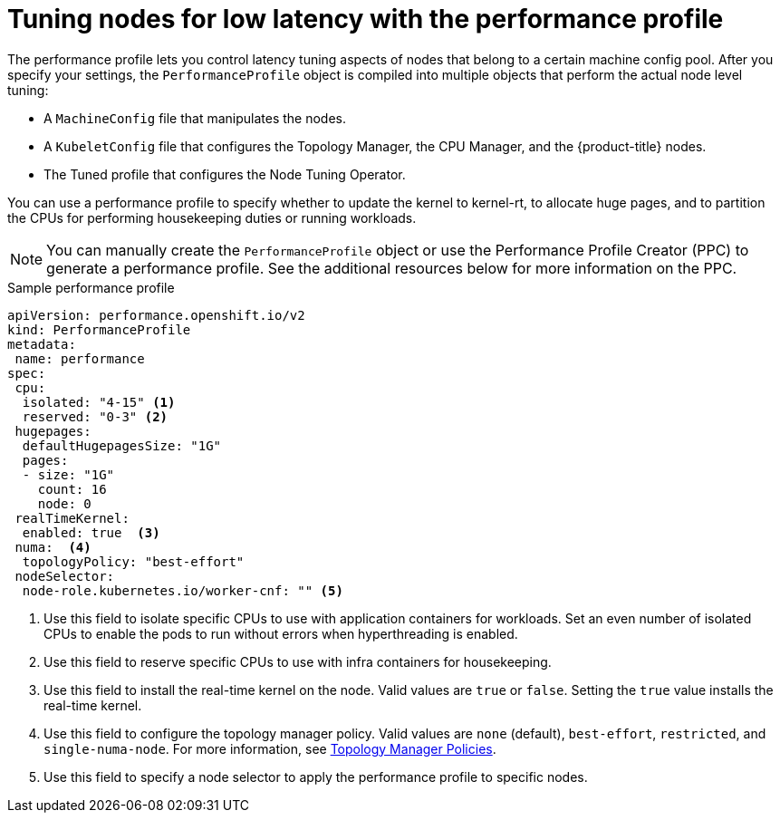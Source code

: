 // Module included in the following assemblies:
// Epic CNF-78 (4.4)
// Epic CNF-422 (4.5)
// scalability_and_performance/cnf-low-latency-tuning.adoc

[id="cnf-tuning-nodes-for-low-latency-via-performanceprofile_{context}"]
= Tuning nodes for low latency with the performance profile

The performance profile lets you control latency tuning aspects of nodes that belong to a certain machine config pool. After you specify your settings, the `PerformanceProfile` object is compiled into multiple objects that perform the actual node level tuning:

* A `MachineConfig` file that manipulates the nodes.
* A `KubeletConfig` file that configures the Topology Manager, the CPU Manager, and the {product-title} nodes.
* The Tuned profile that configures the Node Tuning Operator.

You can use a performance profile to specify whether to update the kernel to kernel-rt, to allocate huge pages, and to partition the CPUs for performing housekeeping duties or running workloads.

[NOTE]
====
You can manually create the `PerformanceProfile` object or use the Performance Profile Creator (PPC) to generate a performance profile. See the additional resources below for more information on the PPC.
====

.Sample performance profile
[source,yaml]
----
apiVersion: performance.openshift.io/v2
kind: PerformanceProfile
metadata:
 name: performance
spec:
 cpu:
  isolated: "4-15" <1>
  reserved: "0-3" <2>
 hugepages:
  defaultHugepagesSize: "1G"
  pages:
  - size: "1G"
    count: 16
    node: 0
 realTimeKernel:
  enabled: true  <3>
 numa:  <4>
  topologyPolicy: "best-effort"
 nodeSelector:
  node-role.kubernetes.io/worker-cnf: "" <5>
----
<1> Use this field to isolate specific CPUs to use with application containers for workloads. Set an even number of isolated CPUs to enable the pods to run without errors when hyperthreading is enabled.
<2> Use this field to reserve specific CPUs to use with infra containers for housekeeping.
<3> Use this field to install the real-time kernel on the node. Valid values are `true` or `false`. Setting the `true` value installs the real-time kernel.
<4> Use this field to configure the topology manager policy. Valid values are `none` (default), `best-effort`, `restricted`, and `single-numa-node`. For more information, see link:https://kubernetes.io/docs/tasks/administer-cluster/topology-manager/#topology-manager-policies[Topology Manager Policies].
<5> Use this field to specify a node selector to apply the performance profile to specific nodes.
